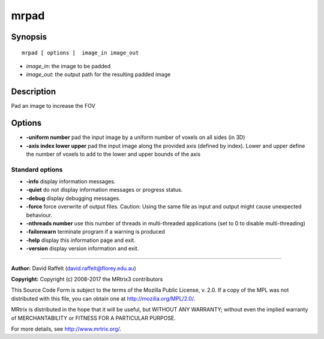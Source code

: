 .. _mrpad:

mrpad
===========

Synopsis
--------

::

    mrpad [ options ]  image_in image_out

-  *image_in*: the image to be padded
-  *image_out*: the output path for the resulting padded image

Description
-----------

Pad an image to increase the FOV

Options
-------

-  **-uniform number** pad the input image by a uniform number of voxels on all sides (in 3D)

-  **-axis index lower upper** pad the input image along the provided axis (defined by index). Lower and upper define the number of voxels to add to the lower and upper bounds of the axis

Standard options
^^^^^^^^^^^^^^^^

-  **-info** display information messages.

-  **-quiet** do not display information messages or progress status.

-  **-debug** display debugging messages.

-  **-force** force overwrite of output files. Caution: Using the same file as input and output might cause unexpected behaviour.

-  **-nthreads number** use this number of threads in multi-threaded applications (set to 0 to disable multi-threading)

-  **-failonwarn** terminate program if a warning is produced

-  **-help** display this information page and exit.

-  **-version** display version information and exit.

--------------



**Author:** David Raffelt (david.raffelt@florey.edu.au)

**Copyright:** Copyright (c) 2008-2017 the MRtrix3 contributors

This Source Code Form is subject to the terms of the Mozilla Public License, v. 2.0. If a copy of the MPL was not distributed with this file, you can obtain one at http://mozilla.org/MPL/2.0/.

MRtrix is distributed in the hope that it will be useful, but WITHOUT ANY WARRANTY; without even the implied warranty of MERCHANTABILITY or FITNESS FOR A PARTICULAR PURPOSE.

For more details, see http://www.mrtrix.org/.

